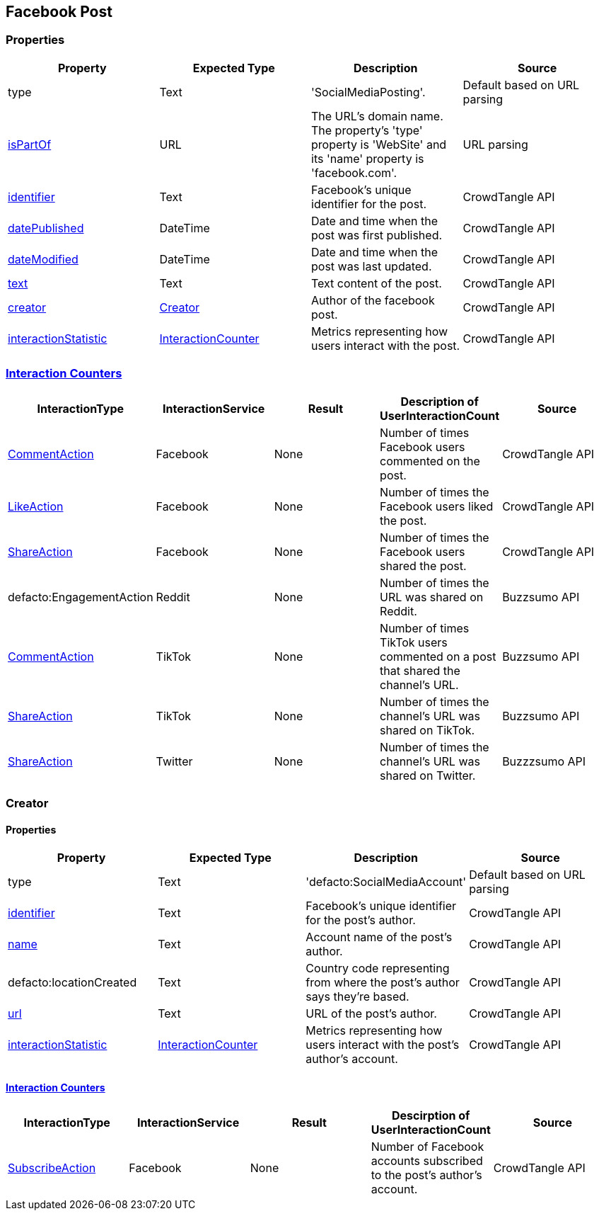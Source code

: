 == Facebook Post

=== Properties
[%header,format=csv]
|===
Property,Expected Type,Description,Source
type,Text,'SocialMediaPosting'.,Default based on URL parsing
link:https://schema.org/isPartOf[isPartOf],URL,"The URL's domain name. The property's 'type' property is 'WebSite' and its 'name' property is 'facebook.com'.",URL parsing
link:https://schema.org/identifier[identifier],Text,Facebook's unique identifier for the post.,CrowdTangle API
link:https://schema.org/datePublished[datePublished],DateTime,Date and time when the post was first published.,CrowdTangle API
link:https://schema.org/dateModified[dateModified],DateTime,Date and time when the post was last updated.,CrowdTangle API
link:https://schema.org/text[text],Text,Text content of the post.,CrowdTangle API
link:https://schema.org/Creator[creator],link:https://schema.org/Creator[Creator],Author of the facebook post.,CrowdTangle API
link:https://schema.org/interactionStatistic[interactionStatistic],link:https://schema.org/InteractionCounter[InteractionCounter],Metrics representing how users interact with the post.,CrowdTangle API
|===

=== link:https://schema.org/InteractionCounter[Interaction Counters]
[%header,format=csv]
|===
InteractionType,InteractionService,Result,Description of UserInteractionCount,Source
link:https://schema.org/CommentAction[CommentAction],Facebook,None,Number of times Facebook users commented on the post.,CrowdTangle API
link:https://schema.org/LikeAction[LikeAction],Facebook,None,Number of times the Facebook users liked the post.,CrowdTangle API
link:https://schema.org/ShareAction[ShareAction],Facebook,None,Number of times the Facebook users shared the post.,CrowdTangle API
defacto:EngagementAction,Reddit,None,Number of times the URL was shared on Reddit.,Buzzsumo API
link:https://schema.org/CommentAction[CommentAction],TikTok,None,Number of times TikTok users commented on a post that shared the channel's URL.,Buzzsumo API
link:https://schema.org/ShareAction[ShareAction],TikTok,None,Number of times the channel's URL was shared on TikTok.,Buzzsumo API
link:https://schema.org/ShareAction[ShareAction],Twitter,None,Number of times the channel's URL was shared on Twitter.,Buzzzsumo API
|===

=== Creator

==== Properties
[%header,format=csv]
|===
Property,Expected Type,Description,Source
type,Text,'defacto:SocialMediaAccount',Default based on URL parsing
link:https://schema.org/identifier[identifier],Text,Facebook's unique identifier for the post's author.,CrowdTangle API
link:https://schema.org/name[name],Text,Account name of the post's author.,CrowdTangle API
defacto:locationCreated,Text,Country code representing from where the post's author says they're based.,CrowdTangle API
link:https://schema.org/url[url],Text,URL of the post's author.,CrowdTangle API
link:https://schema.org/interactionStatistic[interactionStatistic],link:https://schema.org/InteractionCounter[InteractionCounter],Metrics representing how users interact with the post's author's account.,CrowdTangle API
|===

==== link:https://schema.org/InteractionCounter[Interaction Counters]
[%header,format=csv]
|===
InteractionType,InteractionService,Result,Descirption of UserInteractionCount,Source
link:https://schema.org/SubscribeAction[SubscribeAction],Facebook,None,Number of Facebook accounts subscribed to the post's author's account.,CrowdTangle API
|===
